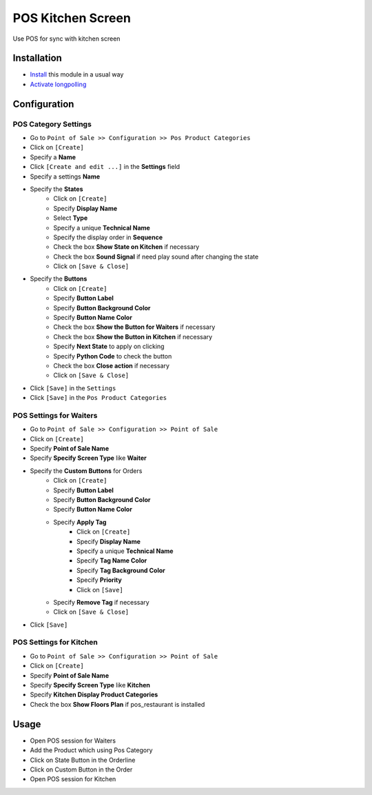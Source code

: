 ====================
 POS Kitchen Screen
====================

Use POS for sync with kitchen screen

Installation
============

* `Install <https://odoo-development.readthedocs.io/en/latest/odoo/usage/install-module.html>`__ this module in a usual way
* `Activate longpolling <https://odoo-development.readthedocs.io/en/latest/admin/longpolling.html>`__

Configuration
=============

POS Category Settings
---------------------

* Go to ``Point of Sale >> Configuration >> Pos Product Categories``
* Click on ``[Create]``
* Specify a **Name**
* Click ``[Create and edit ...]`` in the **Settings** field
* Specify a settings **Name**
* Specify the **States**
    - Click on ``[Create]``
    - Specify **Display Name**
    - Select **Type**
    - Specify a unique **Technical Name**
    - Specify the display order in **Sequence**
    - Check the box **Show State on Kitchen** if necessary
    - Check the box **Sound Signal** if need play sound after changing the state
    - Click on ``[Save & Close]``

* Specify the **Buttons**
    - Click on ``[Create]``
    - Specify **Button Label**
    - Specify **Button Background Color**
    - Specify **Button Name Color**
    - Check the box **Show the Button for Waiters** if necessary
    - Check the box **Show the Button in Kitchen** if necessary
    - Specify **Next State** to apply on clicking
    - Specify **Python Code** to check the button
    - Check the box **Close action** if necessary
    - Click on ``[Save & Close]``

* Click ``[Save]`` in the ``Settings``
* Click ``[Save]`` in the ``Pos Product Categories``

POS Settings for Waiters
------------------------

* Go to ``Point of Sale >> Configuration >> Point of Sale``
* Click on ``[Create]``
* Specify **Point of Sale Name**
* Specify **Specify Screen Type** like **Waiter**
* Specify the **Custom Buttons** for Orders
    - Click on ``[Create]``
    - Specify **Button Label**
    - Specify **Button Background Color**
    - Specify **Button Name Color**
    - Specify **Apply Tag**
        + Click on ``[Create]``
        + Specify **Display Name**
        + Specify a unique **Technical Name**
        + Specify **Tag Name Color**
        + Specify **Tag Background Color**
        + Specify **Priority**
        + Click on ``[Save]``

    - Specify **Remove Tag** if necessary
    - Click on ``[Save & Close]``

* Click ``[Save]``

POS Settings for Kitchen
------------------------

* Go to ``Point of Sale >> Configuration >> Point of Sale``
* Click on ``[Create]``
* Specify **Point of Sale Name**
* Specify **Specify Screen Type** like **Kitchen**
* Specify **Kitchen Display Product Categories**
* Check the box **Show Floors Plan** if pos_restaurant is installed

Usage
=====

* Open POS session for Waiters
* Add the Product which using Pos Category
* Click on State Button in the Orderline
* Click on Custom Button in the Order
* Open POS session for Kitchen
